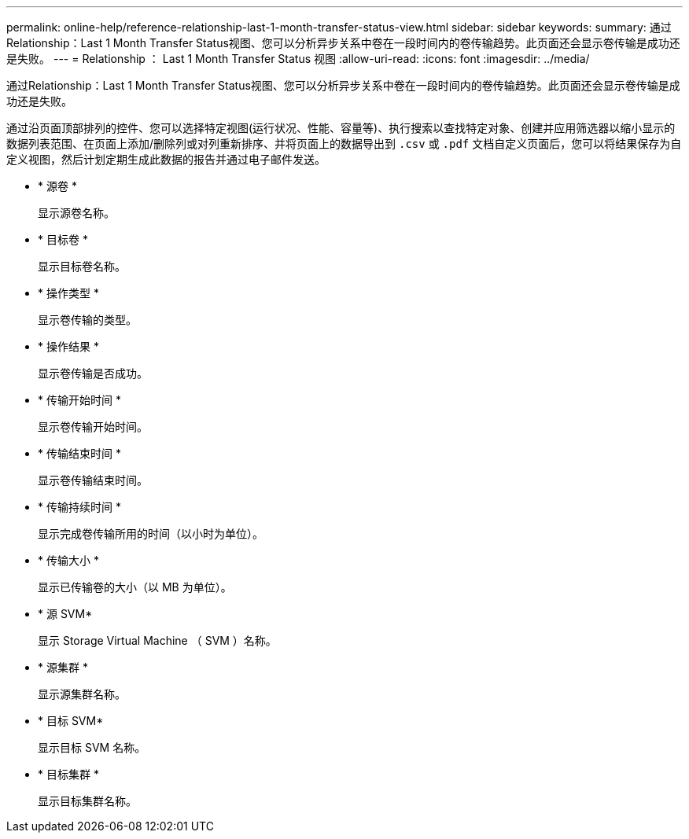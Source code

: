 ---
permalink: online-help/reference-relationship-last-1-month-transfer-status-view.html 
sidebar: sidebar 
keywords:  
summary: 通过Relationship：Last 1 Month Transfer Status视图、您可以分析异步关系中卷在一段时间内的卷传输趋势。此页面还会显示卷传输是成功还是失败。 
---
= Relationship ： Last 1 Month Transfer Status 视图
:allow-uri-read: 
:icons: font
:imagesdir: ../media/


[role="lead"]
通过Relationship：Last 1 Month Transfer Status视图、您可以分析异步关系中卷在一段时间内的卷传输趋势。此页面还会显示卷传输是成功还是失败。

通过沿页面顶部排列的控件、您可以选择特定视图(运行状况、性能、容量等)、执行搜索以查找特定对象、创建并应用筛选器以缩小显示的数据列表范围、在页面上添加/删除列或对列重新排序、并将页面上的数据导出到 `.csv` 或 `.pdf` 文档自定义页面后，您可以将结果保存为自定义视图，然后计划定期生成此数据的报告并通过电子邮件发送。

* * 源卷 *
+
显示源卷名称。

* * 目标卷 *
+
显示目标卷名称。

* * 操作类型 *
+
显示卷传输的类型。

* * 操作结果 *
+
显示卷传输是否成功。

* * 传输开始时间 *
+
显示卷传输开始时间。

* * 传输结束时间 *
+
显示卷传输结束时间。

* * 传输持续时间 *
+
显示完成卷传输所用的时间（以小时为单位）。

* * 传输大小 *
+
显示已传输卷的大小（以 MB 为单位）。

* * 源 SVM*
+
显示 Storage Virtual Machine （ SVM ）名称。

* * 源集群 *
+
显示源集群名称。

* * 目标 SVM*
+
显示目标 SVM 名称。

* * 目标集群 *
+
显示目标集群名称。


